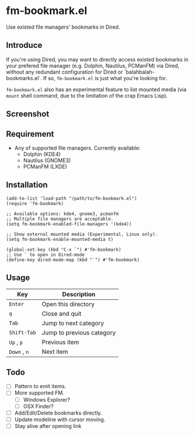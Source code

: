 * fm-bookmark.el
  Use existed file managers' bookmarks in Dired.

** Introduce
   If you're using Dired, you may want to directly access existed
   bookmarks in your prefered file manager (e.g. Dolphin, Nautilus,
   PCManFM) via Dired, without any redundant configuration for Dired
   or `balahbalah-bookmarks.el`. If so, =fm-bookmark.el= is just what
   you're looking for.

   =fm-bookmark.el= also has an experimental feature to list mounted
   media (via =mount= shell command, due to the limitation of the crap
   Emacs Lisp).

** Screenshot

[[https://farm8.staticflickr.com/7649/16821075989_b64f10b53c_o.png]]

** Requirement
   - Any of supported file managers. Currently available:
     + Dolphin (KDE4)
     + Nautilus (GNOME3)
     + PCManFM (LXDE)

** Installation

#+BEGIN_SRC elisp
(add-to-list 'load-path "/path/to/fm-bookmark.el")
(require 'fm-bookmark)

;; Available options: kde4, gnome3, pcmanfm
;; Multiple file managers are acceptable.
(setq fm-bookmark-enabled-file-managers '(kde4))

;; Show external mounted media (Experimental, Linux only).
(setq fm-bookmark-enable-mounted-media t)

(global-set-key (kbd "C-x `") #'fm-bookmark)
;; Use ` to open in Dired-mode
(define-key dired-mode-map (kbd "`") #'fm-bookmark)
#+END_SRC

** Usage
| Key          | Description               |
|--------------+---------------------------|
| =Enter=      | Open this directory       |
| =q=          | Close and quit            |
|--------------+---------------------------|
| =Tab=        | Jump to next category     |
| =Shift-Tab=  | Jump to previous category |
|--------------+---------------------------|
| =Up= , =p=   | Previous item             |
| =Down= , =n= | Next item                 |

** Todo
   - [ ] Pattern to emit items.
   - [ ] More supported FM.
     + [ ] Windows Explorer?
     + [ ] OSX Finder?
   - [ ] Add/Edit/Delete bookmarks directly.
   - [ ] Update modeline with cursor moving.
   - [ ] Stay alive after opening link
